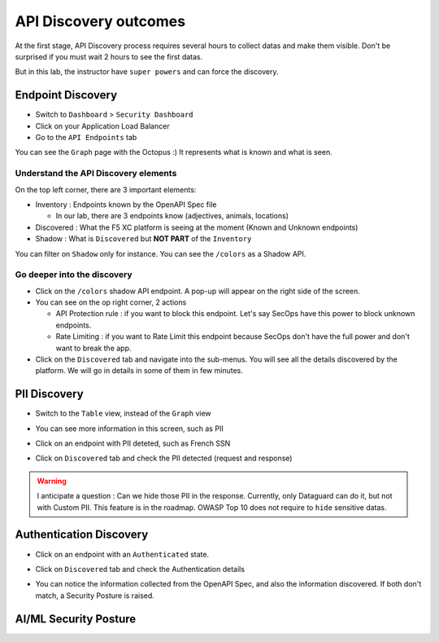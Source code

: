 API Discovery outcomes
======================

At the first stage, API Discovery process requires several hours to collect datas and make them visible. Don't be surprised if you must wait 2 hours to see the first datas.

But in this lab, the instructor have ``super powers`` and can force the discovery.

Endpoint Discovery
------------------

* Switch to ``Dashboard`` > ``Security Dashboard``
* Click on your Application Load Balancer
* Go to the ``API Endpoints`` tab

You can see the ``Graph`` page with the Octopus :) It represents what is known and what is seen.

.. image:: ../pictures/octopus.png
   :align: left
   :scale: 50%

Understand the API Discovery elements
^^^^^^^^^^^^^^^^^^^^^^^^^^^^^^^^^^^^^

On the top left corner, there are 3 important elements:

* Inventory : Endpoints known by the OpenAPI Spec file

  * In our lab, there are 3 endpoints know (adjectives, animals, locations)

* Discovered : What the F5 XC platform is seeing at the moment (Known and Unknown endpoints)
* Shadow : What is ``Discovered`` but **NOT PART** of the ``Inventory``

You can filter on ``Shadow`` only for instance. You can see the ``/colors`` as a Shadow API.

Go deeper into the discovery
^^^^^^^^^^^^^^^^^^^^^^^^^^^^

* Click on the ``/colors`` shadow API endpoint. A pop-up will appear on the right side of the screen.
* You can see on the op right corner, 2 actions

  * API Protection rule : if you want to block this endpoint. Let's say SecOps have this power to block unknown endpoints.

  * Rate Limiting : if you want to Rate Limit this endpoint because SecOps don't have the full power and don't want to break the app.

* Click on the ``Discovered`` tab and navigate into the sub-menus. You will see all the details discovered by the platform. We will go in details in some of them in few minutes.

.. image:: ../pictures/discovered.png
   :align: left
   :scale: 50%


PII Discovery
-------------

* Switch to the ``Table`` view, instead of the ``Graph`` view
* You can see more information in this screen, such as PII
* Click on an endpoint with PII deteted, such as French SSN

  .. image:: ../pictures/pii-1.png
     :align: left
     :scale: 50%

* Click on ``Discovered`` tab and check the PII detected (request and response)

  .. image:: ../pictures/pii-2.png
     :align: left
     :scale: 50%

.. warning:: I anticipate a question : Can we hide those PII in the response. Currently, only Dataguard can do it, but not with Custom PII. This feature is in the roadmap. OWASP Top 10 does not require to ``hide`` sensitive datas.


Authentication Discovery
------------------------

* Click on an endpoint with an ``Authenticated`` state.
* Click on ``Discovered`` tab and check the Authentication details

  .. image:: ../pictures/auth-discovery.png
     :align: left
     :scale: 50%

* You can notice the information collected from the OpenAPI Spec, and also the information discovered. If both don't match, a Security Posture is raised.

  .. image:: ../pictures/basic-auth.png
     :align: left
     :scale: 50%

AI/ML Security Posture
----------------------

